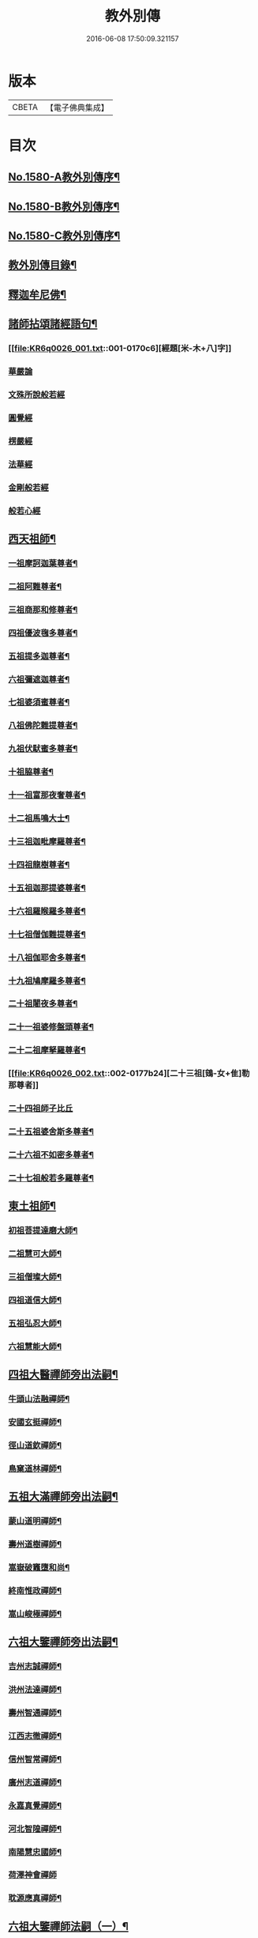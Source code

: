 #+TITLE: 教外別傳 
#+DATE: 2016-06-08 17:50:09.321157

* 版本
 |     CBETA|【電子佛典集成】|

* 目次
** [[file:KR6q0026_001.txt::001-0157a1][No.1580-A教外別傳序¶]]
** [[file:KR6q0026_001.txt::001-0157b1][No.1580-B教外別傳序¶]]
** [[file:KR6q0026_001.txt::001-0158a6][No.1580-C教外別傳序¶]]
** [[file:KR6q0026_001.txt::001-0158b15][教外別傳目錄¶]]
** [[file:KR6q0026_001.txt::001-0166c4][釋迦牟尼佛¶]]
** [[file:KR6q0026_001.txt::001-0170c6][諸師拈頌諸經語句¶]]
*** [[file:KR6q0026_001.txt::001-0170c6][經題[米-木+八]字]]
*** [[file:KR6q0026_001.txt::001-0170c7][華嚴論]]
*** [[file:KR6q0026_001.txt::001-0170c18][文殊所說般若經]]
*** [[file:KR6q0026_001.txt::001-0170c21][圓覺經]]
*** [[file:KR6q0026_001.txt::001-0171a9][楞嚴經]]
*** [[file:KR6q0026_001.txt::001-0171a21][法華經]]
*** [[file:KR6q0026_001.txt::001-0171b13][金剛般若經]]
*** [[file:KR6q0026_001.txt::001-0171b20][般若心經]]
** [[file:KR6q0026_002.txt::002-0171c4][西天祖師¶]]
*** [[file:KR6q0026_002.txt::002-0171c5][一祖摩訶迦葉尊者¶]]
*** [[file:KR6q0026_002.txt::002-0172a9][二祖阿難尊者¶]]
*** [[file:KR6q0026_002.txt::002-0172b9][三祖商那和修尊者¶]]
*** [[file:KR6q0026_002.txt::002-0172c4][四祖優波毱多尊者¶]]
*** [[file:KR6q0026_002.txt::002-0173a8][五祖提多迦尊者¶]]
*** [[file:KR6q0026_002.txt::002-0173a24][六祖彌遮迦尊者¶]]
*** [[file:KR6q0026_002.txt::002-0173b17][七祖婆須蜜尊者¶]]
*** [[file:KR6q0026_002.txt::002-0173c3][八祖佛陀難提尊者¶]]
*** [[file:KR6q0026_002.txt::002-0173c20][九祖伏䭾蜜多尊者¶]]
*** [[file:KR6q0026_002.txt::002-0174a4][十祖脇尊者¶]]
*** [[file:KR6q0026_002.txt::002-0174a16][十一祖富那夜奢尊者¶]]
*** [[file:KR6q0026_002.txt::002-0174b7][十二祖馬鳴大士¶]]
*** [[file:KR6q0026_002.txt::002-0174c3][十三祖迦毗摩羅尊者¶]]
*** [[file:KR6q0026_002.txt::002-0174c24][十四祖龍樹尊者¶]]
*** [[file:KR6q0026_002.txt::002-0175a19][十五祖迦那提婆尊者¶]]
*** [[file:KR6q0026_002.txt::002-0175b15][十六祖羅睺羅多尊者¶]]
*** [[file:KR6q0026_002.txt::002-0175c13][十七祖僧伽難提尊者¶]]
*** [[file:KR6q0026_002.txt::002-0176a14][十八祖伽耶舍多尊者¶]]
*** [[file:KR6q0026_002.txt::002-0176b3][十九祖鳩摩羅多尊者¶]]
*** [[file:KR6q0026_002.txt::002-0176b21][二十祖闍夜多尊者¶]]
*** [[file:KR6q0026_002.txt::002-0176c20][二十一祖婆修盤頭尊者¶]]
*** [[file:KR6q0026_002.txt::002-0177a19][二十二祖摩拏羅尊者¶]]
*** [[file:KR6q0026_002.txt::002-0177b24][二十三祖[鴳-女+隹]勒那尊者]]
*** [[file:KR6q0026_002.txt::002-0177c24][二十四祖師子比丘]]
*** [[file:KR6q0026_002.txt::002-0178b18][二十五祖婆舍斯多尊者¶]]
*** [[file:KR6q0026_002.txt::002-0179a13][二十六祖不如密多尊者¶]]
*** [[file:KR6q0026_002.txt::002-0179b13][二十七祖般若多羅尊者¶]]
** [[file:KR6q0026_003.txt::003-0180a4][東土祖師¶]]
*** [[file:KR6q0026_003.txt::003-0180a5][初祖菩提達磨大師¶]]
*** [[file:KR6q0026_003.txt::003-0183a14][二祖慧可大師¶]]
*** [[file:KR6q0026_003.txt::003-0183c12][三祖僧璨大師¶]]
*** [[file:KR6q0026_003.txt::003-0184b6][四祖道信大師¶]]
*** [[file:KR6q0026_003.txt::003-0184b21][五祖弘忍大師¶]]
*** [[file:KR6q0026_003.txt::003-0185a22][六祖慧能大師¶]]
** [[file:KR6q0026_004.txt::004-0186c12][四祖大醫禪師旁出法嗣¶]]
*** [[file:KR6q0026_004.txt::004-0186c13][牛頭山法融禪師¶]]
*** [[file:KR6q0026_004.txt::004-0187b11][安國玄挺禪師¶]]
*** [[file:KR6q0026_004.txt::004-0187b18][徑山道欽禪師¶]]
*** [[file:KR6q0026_004.txt::004-0187c20][鳥窠道林禪師¶]]
** [[file:KR6q0026_004.txt::004-0188a13][五祖大滿禪師旁出法嗣¶]]
*** [[file:KR6q0026_004.txt::004-0188a14][蒙山道明禪師¶]]
*** [[file:KR6q0026_004.txt::004-0188b10][壽州道樹禪師¶]]
*** [[file:KR6q0026_004.txt::004-0188b18][嵩嶽破竈墮和尚¶]]
*** [[file:KR6q0026_004.txt::004-0188c14][終南惟政禪師¶]]
*** [[file:KR6q0026_004.txt::004-0189a3][嵩山峻極禪師¶]]
** [[file:KR6q0026_004.txt::004-0189a13][六祖大鑒禪師旁出法嗣¶]]
*** [[file:KR6q0026_004.txt::004-0189a14][吉州志誠禪師¶]]
*** [[file:KR6q0026_004.txt::004-0189b7][洪州法達禪師¶]]
*** [[file:KR6q0026_004.txt::004-0189c13][壽州智通禪師¶]]
*** [[file:KR6q0026_004.txt::004-0190a7][江西志徹禪師¶]]
*** [[file:KR6q0026_004.txt::004-0190b14][信州智常禪師¶]]
*** [[file:KR6q0026_004.txt::004-0190c6][廣州志道禪師¶]]
*** [[file:KR6q0026_004.txt::004-0191a15][永嘉真覺禪師¶]]
*** [[file:KR6q0026_004.txt::004-0192c2][河北智隍禪師¶]]
*** [[file:KR6q0026_004.txt::004-0192c7][南陽慧忠國師¶]]
*** [[file:KR6q0026_004.txt::004-0193c24][荷澤神會禪師]]
*** [[file:KR6q0026_004.txt::004-0194a16][耽源應真禪師¶]]
** [[file:KR6q0026_005.txt::005-0194b13][六祖大鑒禪師法嗣（一）¶]]
*** [[file:KR6q0026_005.txt::005-0194b14][南嶽懷讓禪師¶]]
*** [[file:KR6q0026_005.txt::005-0195a10][南嶽下一世¶]]
**** [[file:KR6q0026_005.txt::005-0195a11][江西馬祖道一禪師¶]]
*** [[file:KR6q0026_005.txt::005-0196a11][南嶽下二世¶]]
**** [[file:KR6q0026_005.txt::005-0196a12][百丈懷海禪師¶]]
**** [[file:KR6q0026_005.txt::005-0197c2][南泉普願禪師¶]]
**** [[file:KR6q0026_005.txt::005-0200c12][鹽官齊安國師¶]]
**** [[file:KR6q0026_005.txt::005-0201b2][歸宗智常禪師¶]]
**** [[file:KR6q0026_005.txt::005-0201c15][大梅法常禪師¶]]
**** [[file:KR6q0026_005.txt::005-0202a11][五洩靈默禪師¶]]
**** [[file:KR6q0026_005.txt::005-0202a23][盤山寶積禪師¶]]
**** [[file:KR6q0026_005.txt::005-0202b15][麻谷寶徹禪師¶]]
**** [[file:KR6q0026_005.txt::005-0202b24][東寺如會禪師]]
**** [[file:KR6q0026_005.txt::005-0202c24][西堂智藏禪師¶]]
**** [[file:KR6q0026_005.txt::005-0203b13][章敬懷暉禪師¶]]
**** [[file:KR6q0026_005.txt::005-0203c9][大珠慧海禪師¶]]
**** [[file:KR6q0026_005.txt::005-0204a10][泐潭法會禪師¶]]
**** [[file:KR6q0026_005.txt::005-0204a16][杉山智堅禪師¶]]
**** [[file:KR6q0026_005.txt::005-0204b3][泐潭惟建禪師¶]]
**** [[file:KR6q0026_005.txt::005-0204b7][茗溪道行禪師¶]]
**** [[file:KR6q0026_005.txt::005-0204b12][石鞏慧藏禪師¶]]
**** [[file:KR6q0026_005.txt::005-0204c9][北蘭讓禪師¶]]
**** [[file:KR6q0026_005.txt::005-0204c14][南源道明禪師¶]]
**** [[file:KR6q0026_005.txt::005-0204c23][中邑洪恩禪師¶]]
**** [[file:KR6q0026_005.txt::005-0205a16][泐潭常興禪師¶]]
**** [[file:KR6q0026_005.txt::005-0205a20][汾州無業禪師¶]]
**** [[file:KR6q0026_005.txt::005-0205b15][鵝湖大義禪師¶]]
**** [[file:KR6q0026_005.txt::005-0205b21][伊闕自在禪師¶]]
**** [[file:KR6q0026_005.txt::005-0205c10][三角總印禪師¶]]
**** [[file:KR6q0026_005.txt::005-0205c18][魯祖寶雲禪師¶]]
**** [[file:KR6q0026_005.txt::005-0206a10][芙蓉太毓禪師¶]]
**** [[file:KR6q0026_005.txt::005-0206a24][紫玉道通禪師]]
**** [[file:KR6q0026_005.txt::005-0206b16][五臺隱峰禪師¶]]
**** [[file:KR6q0026_005.txt::005-0206c23][西園曇藏禪師¶]]
**** [[file:KR6q0026_005.txt::005-0207a5][楊岐甄叔禪師¶]]
**** [[file:KR6q0026_005.txt::005-0207a10][馬頭神藏禪師¶]]
**** [[file:KR6q0026_005.txt::005-0207a13][華林善覺禪師¶]]
**** [[file:KR6q0026_005.txt::005-0207a24][水塘和尚]]
**** [[file:KR6q0026_005.txt::005-0207b6][烏臼和尚¶]]
**** [[file:KR6q0026_005.txt::005-0207b17][古寺和尚¶]]
**** [[file:KR6q0026_005.txt::005-0207b23][石臼和尚¶]]
**** [[file:KR6q0026_005.txt::005-0207c5][本谿和尚¶]]
**** [[file:KR6q0026_005.txt::005-0207c11][石林和尚¶]]
**** [[file:KR6q0026_005.txt::005-0207c19][西山亮座主¶]]
**** [[file:KR6q0026_005.txt::005-0208a5][齊峯和尚¶]]
**** [[file:KR6q0026_005.txt::005-0208a19][大陽和尚¶]]
**** [[file:KR6q0026_005.txt::005-0208b3][百靈和尚¶]]
**** [[file:KR6q0026_005.txt::005-0208b14][金牛和尚¶]]
**** [[file:KR6q0026_005.txt::005-0208c5][乳源和尚¶]]
**** [[file:KR6q0026_005.txt::005-0208c13][松山和尚¶]]
**** [[file:KR6q0026_005.txt::005-0208c21][則川和尚¶]]
**** [[file:KR6q0026_005.txt::005-0209a10][打地和尚¶]]
**** [[file:KR6q0026_005.txt::005-0209a16][秀溪和尚¶]]
**** [[file:KR6q0026_005.txt::005-0209a23][[梇-王+(白-日+田)]樹和尚¶]]
**** [[file:KR6q0026_005.txt::005-0209b8][草堂和尚¶]]
**** [[file:KR6q0026_005.txt::005-0209b12][興平和尚¶]]
**** [[file:KR6q0026_005.txt::005-0209b21][逍遙和尚¶]]
**** [[file:KR6q0026_005.txt::005-0209c3][水潦和尚¶]]
**** [[file:KR6q0026_005.txt::005-0209c11][浮盃和尚¶]]
**** [[file:KR6q0026_005.txt::005-0210a6][龍山和尚¶]]
**** [[file:KR6q0026_005.txt::005-0210a22][龐蘊居士¶]]
*** [[file:KR6q0026_006.txt::006-0210c8][南嶽下三世¶]]
**** [[file:KR6q0026_006.txt::006-0210c9][黃檗希運禪師¶]]
**** [[file:KR6q0026_006.txt::006-0211c17][長慶大安禪師¶]]
**** [[file:KR6q0026_006.txt::006-0212a5][大慈寰中禪師¶]]
**** [[file:KR6q0026_006.txt::006-0212b12][平田普岸禪師¶]]
**** [[file:KR6q0026_006.txt::006-0212c3][石霜性空禪師¶]]
**** [[file:KR6q0026_006.txt::006-0212c10][古靈神贊禪師¶]]
**** [[file:KR6q0026_006.txt::006-0212c24][和安寺通禪師¶]]
**** [[file:KR6q0026_006.txt::006-0213a8][衛國院道禪師¶]]
**** [[file:KR6q0026_006.txt::006-0213a11][東山慧禪師¶]]
**** [[file:KR6q0026_006.txt::006-0213a21][清田和尚¶]]
**** [[file:KR6q0026_006.txt::006-0213b3][百丈涅槃和尚¶]]
**** [[file:KR6q0026_006.txt::006-0213b10][趙州從諗禪師¶]]
**** [[file:KR6q0026_006.txt::006-0217b21][長沙景岑禪師¶]]
**** [[file:KR6q0026_006.txt::006-0218b8][鄂州茱萸和尚¶]]
**** [[file:KR6q0026_006.txt::006-0218b22][子湖利蹤禪師¶]]
**** [[file:KR6q0026_006.txt::006-0218c18][雲際師祖禪師¶]]
**** [[file:KR6q0026_006.txt::006-0219a7][靈鷲閑禪師¶]]
**** [[file:KR6q0026_006.txt::006-0219a11][日子和尚¶]]
**** [[file:KR6q0026_006.txt::006-0219a16][蘇州西禪和尚¶]]
**** [[file:KR6q0026_006.txt::006-0219b4][陸亘大夫¶]]
**** [[file:KR6q0026_006.txt::006-0219b12][甘贄行者¶]]
**** [[file:KR6q0026_006.txt::006-0219b23][雙嶺玄真禪師¶]]
**** [[file:KR6q0026_006.txt::006-0219c4][芙蓉靈訓禪師¶]]
**** [[file:KR6q0026_006.txt::006-0219c12][高亭和尚¶]]
**** [[file:KR6q0026_006.txt::006-0219c17][五臺智通禪師¶]]
**** [[file:KR6q0026_006.txt::006-0219c24][普化和尚¶]]
**** [[file:KR6q0026_006.txt::006-0220b7][壽州良遂禪師¶]]
**** [[file:KR6q0026_006.txt::006-0220b18][薯山慧超禪師¶]]
**** [[file:KR6q0026_006.txt::006-0220b23][虔州處微禪師¶]]
**** [[file:KR6q0026_006.txt::006-0220c3][龜山智具禪師¶]]
**** [[file:KR6q0026_006.txt::006-0220c7][金州操禪師¶]]
**** [[file:KR6q0026_006.txt::006-0220c13][朗州古顧和尚¶]]
**** [[file:KR6q0026_006.txt::006-0220c21][上林戒靈禪師¶]]
**** [[file:KR6q0026_006.txt::006-0221a3][五臺祕魔巖和尚¶]]
**** [[file:KR6q0026_006.txt::006-0221a13][湖南祇林和尚¶]]
*** [[file:KR6q0026_006.txt::006-0221a19][南嶽下四世¶]]
**** [[file:KR6q0026_006.txt::006-0221a20][睦州陳尊宿¶]]
**** [[file:KR6q0026_006.txt::006-0222c11][千頃楚南禪師¶]]
**** [[file:KR6q0026_006.txt::006-0222c17][烏石靈觀禪師¶]]
**** [[file:KR6q0026_006.txt::006-0223a17][羅漢宗徹禪師¶]]
**** [[file:KR6q0026_006.txt::006-0223a21][相國裴休居士¶]]
**** [[file:KR6q0026_006.txt::006-0223b11][大隨法真禪師¶]]
**** [[file:KR6q0026_006.txt::006-0223c11][靈樹如敏禪師¶]]
**** [[file:KR6q0026_006.txt::006-0223c19][靈雲志勤禪師¶]]
**** [[file:KR6q0026_006.txt::006-0224b7][壽山師解禪師¶]]
**** [[file:KR6q0026_006.txt::006-0224b13][饒州嶤山和尚¶]]
**** [[file:KR6q0026_006.txt::006-0224b18][國歡文矩禪師¶]]
**** [[file:KR6q0026_006.txt::006-0224c3][台州浮江和尚¶]]
**** [[file:KR6q0026_006.txt::006-0224c6][文殊圓明禪師¶]]
**** [[file:KR6q0026_006.txt::006-0224c13][嚴陽善信尊者¶]]
**** [[file:KR6q0026_006.txt::006-0224c24][光孝慧覺禪師¶]]
**** [[file:KR6q0026_006.txt::006-0225a15][木陳從朗禪師¶]]
**** [[file:KR6q0026_006.txt::006-0225a18][杭州多福和尚¶]]
**** [[file:KR6q0026_006.txt::006-0225a22][益州西睦和尚¶]]
**** [[file:KR6q0026_006.txt::006-0225b2][雪竇常通禪師¶]]
**** [[file:KR6q0026_006.txt::006-0225b6][台州勝光和尚¶]]
**** [[file:KR6q0026_006.txt::006-0225b11][日容遠和尚¶]]
**** [[file:KR6q0026_006.txt::006-0225b19][襄州道吾和尚¶]]
**** [[file:KR6q0026_006.txt::006-0225c11][漳州羅漢和尚¶]]
**** [[file:KR6q0026_006.txt::006-0225c19][末山尼了然禪師¶]]
**** [[file:KR6q0026_006.txt::006-0226a8][金華俱胝和尚¶]]
*** [[file:KR6q0026_006.txt::006-0226b8][南嶽下五世¶]]
**** [[file:KR6q0026_006.txt::006-0226b9][陳操尚書¶]]
*** [[file:KR6q0026_007.txt::007-0226c4][南嶽下二世¶]]
**** [[file:KR6q0026_007.txt::007-0226c5][天王道悟禪師¶]]
*** [[file:KR6q0026_007.txt::007-0227b2][南嶽下三世¶]]
**** [[file:KR6q0026_007.txt::007-0227b3][龍潭祟信禪師¶]]
*** [[file:KR6q0026_007.txt::007-0227b18][南嶽下四世¶]]
**** [[file:KR6q0026_007.txt::007-0227b19][德山宣鑒禪師¶]]
*** [[file:KR6q0026_007.txt::007-0228c22][南嶽下五世¶]]
**** [[file:KR6q0026_007.txt::007-0228c23][巖頭全奯禪師¶]]
**** [[file:KR6q0026_007.txt::007-0230b8][雪峰義存禪師¶]]
**** [[file:KR6q0026_007.txt::007-0233a9][感潭資國禪師¶]]
**** [[file:KR6q0026_007.txt::007-0233a13][瑞龍慧恭禪師¶]]
**** [[file:KR6q0026_007.txt::007-0233a17][泉州瓦棺和尚¶]]
**** [[file:KR6q0026_007.txt::007-0233b3][高亭簡禪師¶]]
*** [[file:KR6q0026_007.txt::007-0233b9][南嶽下六世¶]]
**** [[file:KR6q0026_007.txt::007-0233b10][瑞巖師彥禪師¶]]
**** [[file:KR6q0026_007.txt::007-0233c8][羅山道閑禪師¶]]
**** [[file:KR6q0026_007.txt::007-0234a8][玄沙師備禪師¶]]
**** [[file:KR6q0026_007.txt::007-0236a20][長慶慧稜禪師¶]]
**** [[file:KR6q0026_007.txt::007-0237a12][保福從展禪師¶]]
**** [[file:KR6q0026_007.txt::007-0238a9][鼓山神晏國師¶]]
**** [[file:KR6q0026_007.txt::007-0238a24][龍華靈照禪師¶]]
**** [[file:KR6q0026_007.txt::007-0238b5][翠巖令參禪師¶]]
**** [[file:KR6q0026_007.txt::007-0238b17][鏡清道怤禪師¶]]
**** [[file:KR6q0026_007.txt::007-0239a15][安國弘[啗-口+王]禪師¶]]
**** [[file:KR6q0026_007.txt::007-0239b12][金輪可觀禪師¶]]
**** [[file:KR6q0026_007.txt::007-0239b20][長生皎然禪師¶]]
**** [[file:KR6q0026_007.txt::007-0239c14][鵝湖智孚禪師¶]]
**** [[file:KR6q0026_007.txt::007-0239c21][隆壽紹卿禪師¶]]
**** [[file:KR6q0026_007.txt::007-0239c24][雲葢歸本禪師]]
**** [[file:KR6q0026_007.txt::007-0240a4][洛京南院和尚¶]]
**** [[file:KR6q0026_007.txt::007-0240a8][龍興宗靖禪師¶]]
**** [[file:KR6q0026_007.txt::007-0240a14][越山師鼐禪師¶]]
**** [[file:KR6q0026_007.txt::007-0240a19][福清玄訥禪師¶]]
**** [[file:KR6q0026_007.txt::007-0240a22][夢筆和尚¶]]
**** [[file:KR6q0026_007.txt::007-0240b2][潮山延宗禪師¶]]
**** [[file:KR6q0026_007.txt::007-0240b6][太原孚上座¶]]
**** [[file:KR6q0026_007.txt::007-0241b9][南嶽惟勁禪師¶]]
*** [[file:KR6q0026_007.txt::007-0241b14][南嶽下七世¶]]
**** [[file:KR6q0026_007.txt::007-0241b15][黃龍誨機禪師¶]]
**** [[file:KR6q0026_007.txt::007-0241b24][明招德謙禪師¶]]
**** [[file:KR6q0026_007.txt::007-0242a6][西川定慧禪師¶]]
**** [[file:KR6q0026_007.txt::007-0242a18][天竺義澄禪師¶]]
**** [[file:KR6q0026_007.txt::007-0242a22][羅漢桂琛禪師¶]]
**** [[file:KR6q0026_007.txt::007-0242c8][安國慧球禪師¶]]
**** [[file:KR6q0026_007.txt::007-0242c24][大章契如庵主¶]]
**** [[file:KR6q0026_007.txt::007-0243a11][國清師靜上座¶]]
**** [[file:KR6q0026_007.txt::007-0243a17][招慶道[匚@于]禪師¶]]
**** [[file:KR6q0026_007.txt::007-0243a24][鷲嶺明遠禪師¶]]
**** [[file:KR6q0026_007.txt::007-0243b5][報慈光雲禪師¶]]
**** [[file:KR6q0026_007.txt::007-0243b15][廣嚴咸澤禪師¶]]
**** [[file:KR6q0026_007.txt::007-0243b20][新羅龜山和尚¶]]
**** [[file:KR6q0026_007.txt::007-0243b24][太傅王延彬居士]]
**** [[file:KR6q0026_007.txt::007-0243c17][報恩道熈禪師¶]]
**** [[file:KR6q0026_007.txt::007-0243c24][招慶省僜禪師¶]]
**** [[file:KR6q0026_007.txt::007-0244a5][天竺子儀禪師¶]]
**** [[file:KR6q0026_007.txt::007-0244a10][白雲智作禪師¶]]
**** [[file:KR6q0026_007.txt::007-0244a16][皷山智岳禪師¶]]
**** [[file:KR6q0026_007.txt::007-0244a23][報國照禪師¶]]
**** [[file:KR6q0026_007.txt::007-0244b5][資福智遠禪師¶]]
**** [[file:KR6q0026_007.txt::007-0244b9][烏巨儀晏禪師¶]]
**** [[file:KR6q0026_007.txt::007-0244c9][瑞峯志端禪師¶]]
**** [[file:KR6q0026_007.txt::007-0244c15][保福清豁禪師¶]]
*** [[file:KR6q0026_007.txt::007-0244c22][南嶽下八世¶]]
**** [[file:KR6q0026_007.txt::007-0244c23][嘉州黑水和尚¶]]
**** [[file:KR6q0026_007.txt::007-0245a3][呂巖真人¶]]
**** [[file:KR6q0026_007.txt::007-0245a18][清谿洪進禪師¶]]
**** [[file:KR6q0026_007.txt::007-0245b5][清涼休復禪師¶]]
**** [[file:KR6q0026_007.txt::007-0245b16][龍濟紹修禪師¶]]
**** [[file:KR6q0026_007.txt::007-0245c16][酒仙遇賢禪師¶]]
*** [[file:KR6q0026_007.txt::007-0246a11][南嶽下九世¶]]
**** [[file:KR6q0026_007.txt::007-0246a12][圓通緣德禪師¶]]
*** [[file:KR6q0026_008.txt::008-0246b4][南嶽下四世（臨濟宗）¶]]
**** [[file:KR6q0026_008.txt::008-0246b5][臨濟義玄禪師¶]]
*** [[file:KR6q0026_008.txt::008-0250a18][南嶽下五世（臨濟宗）¶]]
**** [[file:KR6q0026_008.txt::008-0250a19][興化存獎禪師¶]]
**** [[file:KR6q0026_008.txt::008-0251b14][寶壽沼禪師¶]]
**** [[file:KR6q0026_008.txt::008-0251c13][三聖慧然禪師¶]]
**** [[file:KR6q0026_008.txt::008-0252b11][魏府大覺和尚¶]]
**** [[file:KR6q0026_008.txt::008-0252b22][灌谿志閑禪師¶]]
**** [[file:KR6q0026_008.txt::008-0252c11][𣵠州紙衣和尚¶]]
**** [[file:KR6q0026_008.txt::008-0252c18][定州善崔禪師¶]]
**** [[file:KR6q0026_008.txt::008-0253a4][鎮州萬壽和尚¶]]
**** [[file:KR6q0026_008.txt::008-0253a11][幽州譚空和尚¶]]
**** [[file:KR6q0026_008.txt::008-0253a22][米倉和尚¶]]
**** [[file:KR6q0026_008.txt::008-0253b3][虎谿庵主¶]]
**** [[file:KR6q0026_008.txt::008-0253b7][定上座¶]]
**** [[file:KR6q0026_008.txt::008-0253c3][奯上座¶]]
*** [[file:KR6q0026_008.txt::008-0253c15][南嶽下六世（臨濟宗）¶]]
**** [[file:KR6q0026_008.txt::008-0253c16][南院慧顒禪師¶]]
**** [[file:KR6q0026_008.txt::008-0254b7][守廓侍者¶]]
**** [[file:KR6q0026_008.txt::008-0254c5][西院思明禪師¶]]
**** [[file:KR6q0026_008.txt::008-0254c18][寶壽和尚¶]]
**** [[file:KR6q0026_008.txt::008-0255a16][際上座¶]]
*** [[file:KR6q0026_008.txt::008-0255b4][南嶽下七世（臨濟宗）¶]]
**** [[file:KR6q0026_008.txt::008-0255b5][風穴延沼禪師¶]]
**** [[file:KR6q0026_008.txt::008-0256a18][頴橋安禪師¶]]
**** [[file:KR6q0026_008.txt::008-0256a22][興陽歸靜禪師¶]]
*** [[file:KR6q0026_008.txt::008-0256b2][南嶽下八世（臨濟宗）¶]]
**** [[file:KR6q0026_008.txt::008-0256b3][首山省念禪師¶]]
**** [[file:KR6q0026_008.txt::008-0256c6][廣慧真禪師¶]]
*** [[file:KR6q0026_008.txt::008-0256c10][南嶽下九世（臨濟宗）¶]]
**** [[file:KR6q0026_008.txt::008-0256c11][汾陽善昭禪師¶]]
**** [[file:KR6q0026_008.txt::008-0257b11][葉縣歸省禪師¶]]
**** [[file:KR6q0026_008.txt::008-0257c2][神鼎洪諲禪師¶]]
**** [[file:KR6q0026_008.txt::008-0257c16][谷隱蘊聰禪師¶]]
**** [[file:KR6q0026_008.txt::008-0258a6][廣慧元璉禪師¶]]
**** [[file:KR6q0026_008.txt::008-0258a22][三交智嵩禪師¶]]
**** [[file:KR6q0026_008.txt::008-0258b12][仁王處評禪師¶]]
**** [[file:KR6q0026_008.txt::008-0258b16][智門迥罕禪師¶]]
**** [[file:KR6q0026_008.txt::008-0258b21][鹿門慧昭山主¶]]
*** [[file:KR6q0026_008.txt::008-0258b24][南嶽下十世（臨濟宗）¶]]
**** [[file:KR6q0026_008.txt::008-0258b24][石霜楚圓禪師]]
**** [[file:KR6q0026_008.txt::008-0259c13][法華全舉禪師¶]]
**** [[file:KR6q0026_008.txt::008-0260a18][芭蕉谷泉禪師¶]]
**** [[file:KR6q0026_008.txt::008-0260b19][龍華曉愚禪師¶]]
**** [[file:KR6q0026_008.txt::008-0260b24][天聖皓泰禪師]]
**** [[file:KR6q0026_008.txt::008-0260c8][龍潭智圓禪師¶]]
**** [[file:KR6q0026_008.txt::008-0260c16][浮山法遠禪師¶]]
**** [[file:KR6q0026_008.txt::008-0261a11][金山曇頴禪師¶]]
**** [[file:KR6q0026_008.txt::008-0261b10][大乘德遵禪師¶]]
**** [[file:KR6q0026_008.txt::008-0261b16][永慶光普禪師¶]]
**** [[file:KR6q0026_008.txt::008-0261b21][駙馬李遵勗居士¶]]
**** [[file:KR6q0026_008.txt::008-0261c11][英公夏竦居士¶]]
**** [[file:KR6q0026_008.txt::008-0261c19][華嚴道隆禪師¶]]
**** [[file:KR6q0026_008.txt::008-0262a7][文公楊億居士¶]]
*** [[file:KR6q0026_009.txt::009-0262b15][南嶽下十一世（臨濟宗）¶]]
**** [[file:KR6q0026_009.txt::009-0262b16][楊岐方會禪師¶]]
**** [[file:KR6q0026_009.txt::009-0263a24][黃龍慧南禪師¶]]
**** [[file:KR6q0026_009.txt::009-0263c17][翠巖可真禪師¶]]
**** [[file:KR6q0026_009.txt::009-0264a8][蔣山贊元禪師¶]]
**** [[file:KR6q0026_009.txt::009-0264a14][靈隱德章禪師¶]]
**** [[file:KR6q0026_009.txt::009-0264b3][真如方禪師¶]]
**** [[file:KR6q0026_009.txt::009-0264b8][興教坦禪師¶]]
**** [[file:KR6q0026_009.txt::009-0264c2][歸宗可宣禪師¶]]
**** [[file:KR6q0026_009.txt::009-0264c17][長水子璿講師¶]]
**** [[file:KR6q0026_009.txt::009-0264c24][雲峯文悅禪師]]
**** [[file:KR6q0026_009.txt::009-0265a18][淨住居說禪師¶]]
**** [[file:KR6q0026_009.txt::009-0265b2][節使李端愿居士¶]]
**** [[file:KR6q0026_009.txt::009-0265b19][西余淨端禪師¶]]
*** [[file:KR6q0026_009.txt::009-0266a12][南嶽下十二世（臨濟宗）¶]]
**** [[file:KR6q0026_009.txt::009-0266a13][白雲守端禪師¶]]
**** [[file:KR6q0026_009.txt::009-0266a22][保寧仁勇禪師¶]]
**** [[file:KR6q0026_009.txt::009-0266b5][黃龍祖心禪師¶]]
**** [[file:KR6q0026_009.txt::009-0266b17][寶峯克文禪師¶]]
**** [[file:KR6q0026_009.txt::009-0266c18][黃檗惟勝禪師¶]]
**** [[file:KR6q0026_009.txt::009-0267a2][開元子琦禪師¶]]
**** [[file:KR6q0026_009.txt::009-0267a16][仰山行偉禪師¶]]
**** [[file:KR6q0026_009.txt::009-0267a21][雲葢守智禪師¶]]
**** [[file:KR6q0026_009.txt::009-0267b9][隆慶慶閑禪師¶]]
**** [[file:KR6q0026_009.txt::009-0267c16][泐潭洪英禪師¶]]
**** [[file:KR6q0026_009.txt::009-0267c22][雪峯道圓禪師¶]]
**** [[file:KR6q0026_009.txt::009-0268a5][穹窿智圓禪師¶]]
*** [[file:KR6q0026_009.txt::009-0268a9][南嶽下十三世（臨濟宗）¶]]
**** [[file:KR6q0026_009.txt::009-0268a10][五祖法演禪師¶]]
**** [[file:KR6q0026_009.txt::009-0268c9][提刑郭祥正居士¶]]
**** [[file:KR6q0026_009.txt::009-0269a22][黃龍悟新禪師¶]]
**** [[file:KR6q0026_009.txt::009-0269b11][黃龍惟清禪師¶]]
**** [[file:KR6q0026_009.txt::009-0269b20][泐潭善清禪師¶]]
**** [[file:KR6q0026_009.txt::009-0269c10][青原惟信禪師¶]]
**** [[file:KR6q0026_009.txt::009-0269c16][夾山曉純禪師¶]]
**** [[file:KR6q0026_009.txt::009-0269c21][保福本權禪師¶]]
**** [[file:KR6q0026_009.txt::009-0270a4][太史黃庭堅居士¶]]
**** [[file:KR6q0026_009.txt::009-0270a24][秘書吳恂居士]]
**** [[file:KR6q0026_009.txt::009-0270b8][褒親有瑞禪師¶]]
**** [[file:KR6q0026_009.txt::009-0270b14][萬杉紹慈禪師¶]]
**** [[file:KR6q0026_009.txt::009-0270b21][慧圓上座¶]]
**** [[file:KR6q0026_009.txt::009-0270c6][內翰蘇軾居士¶]]
**** [[file:KR6q0026_009.txt::009-0270c18][兜率從悅禪師¶]]
**** [[file:KR6q0026_009.txt::009-0271b8][法雲杲禪師¶]]
**** [[file:KR6q0026_009.txt::009-0271b18][泐潭文準禪師¶]]
**** [[file:KR6q0026_009.txt::009-0271c18][寶華普鑑禪師¶]]
**** [[file:KR6q0026_009.txt::009-0271c24][九峯希廣禪師¶]]
**** [[file:KR6q0026_009.txt::009-0272a7][清涼慧洪禪師¶]]
**** [[file:KR6q0026_009.txt::009-0272b4][石頭懷志庵主¶]]
**** [[file:KR6q0026_009.txt::009-0272b14][尊勝有朋講師¶]]
**** [[file:KR6q0026_009.txt::009-0272c2][泗洲用元禪師¶]]
**** [[file:KR6q0026_009.txt::009-0272c6][光孝慧蘭禪師¶]]
*** [[file:KR6q0026_009.txt::009-0272c14][南嶽下十四世（臨濟宗）¶]]
**** [[file:KR6q0026_009.txt::009-0272c15][昭覺克勤禪師¶]]
**** [[file:KR6q0026_009.txt::009-0273b12][太平慧懃禪師¶]]
**** [[file:KR6q0026_009.txt::009-0273c13][龍門清遠禪師¶]]
**** [[file:KR6q0026_009.txt::009-0274a14][開福道寧禪師¶]]
**** [[file:KR6q0026_009.txt::009-0274a21][大隨元靜禪師¶]]
**** [[file:KR6q0026_009.txt::009-0274c4][無為宗泰禪師¶]]
**** [[file:KR6q0026_009.txt::009-0274c17][五祖表自禪師¶]]
**** [[file:KR6q0026_009.txt::009-0275a3][九頂清素禪師¶]]
**** [[file:KR6q0026_009.txt::009-0275a15][元禮首座¶]]
**** [[file:KR6q0026_009.txt::009-0275a21][普融知藏¶]]
**** [[file:KR6q0026_009.txt::009-0275b3][法閦上座¶]]
**** [[file:KR6q0026_009.txt::009-0275b11][金陵俞道婆¶]]
**** [[file:KR6q0026_009.txt::009-0275c3][性空妙普庵主¶]]
**** [[file:KR6q0026_009.txt::009-0276a12][鍾山道隆首座¶]]
**** [[file:KR6q0026_009.txt::009-0276a17][空室智通道人¶]]
**** [[file:KR6q0026_009.txt::009-0276b14][上封本才禪師¶]]
**** [[file:KR6q0026_009.txt::009-0276c6][法輪應端禪師¶]]
**** [[file:KR6q0026_009.txt::009-0276c14][黃龍道震禪師¶]]
**** [[file:KR6q0026_009.txt::009-0276c23][萬年法一禪師¶]]
**** [[file:KR6q0026_009.txt::009-0277a8][天童普交禪師¶]]
**** [[file:KR6q0026_009.txt::009-0277a22][圓通道旻禪師¶]]
**** [[file:KR6q0026_009.txt::009-0277b10][二靈知和庵主¶]]
**** [[file:KR6q0026_009.txt::009-0277b23][慈氏瑞仙禪師¶]]
**** [[file:KR6q0026_009.txt::009-0277c12][丞相張商英居士¶]]
**** [[file:KR6q0026_009.txt::009-0278c5][西蜀鑾法師¶]]
**** [[file:KR6q0026_009.txt::009-0278c13][雲巖天遊禪師¶]]
**** [[file:KR6q0026_009.txt::009-0279a2][九僊法清禪師¶]]
**** [[file:KR6q0026_009.txt::009-0279a8][覺海法因庵主¶]]
**** [[file:KR6q0026_009.txt::009-0279a12][中巖蘊能禪師¶]]
**** [[file:KR6q0026_009.txt::009-0279b7][信相宗顯禪師¶]]
**** [[file:KR6q0026_009.txt::009-0279c7][淨因繼成禪師¶]]
**** [[file:KR6q0026_009.txt::009-0280a23][景淳知藏¶]]
**** [[file:KR6q0026_009.txt::009-0280b5][懷玉用宣首座¶]]
*** [[file:KR6q0026_010.txt::010-0280b15][南嶽下十五世（臨濟宗）¶]]
**** [[file:KR6q0026_010.txt::010-0280b16][徑山宗杲禪師¶]]
**** [[file:KR6q0026_010.txt::010-0281b21][虎丘紹隆禪師¶]]
**** [[file:KR6q0026_010.txt::010-0281c7][育王端裕禪師¶]]
**** [[file:KR6q0026_010.txt::010-0281c15][護國景元禪師¶]]
**** [[file:KR6q0026_010.txt::010-0281c22][南峯雲辯禪師¶]]
**** [[file:KR6q0026_010.txt::010-0282a5][靈隱慧遠禪師¶]]
**** [[file:KR6q0026_010.txt::010-0282a18][華藏安民禪師¶]]
**** [[file:KR6q0026_010.txt::010-0282b20][昭覺道元禪師¶]]
**** [[file:KR6q0026_010.txt::010-0282c7][中竺中仁禪師¶]]
**** [[file:KR6q0026_010.txt::010-0282c18][象耳袁覺禪師¶]]
**** [[file:KR6q0026_010.txt::010-0283a6][華嚴祖覺禪師¶]]
**** [[file:KR6q0026_010.txt::010-0283b3][明因曇玩禪師¶]]
**** [[file:KR6q0026_010.txt::010-0283b10][道祖首座¶]]
**** [[file:KR6q0026_010.txt::010-0283b17][宗振首座¶]]
**** [[file:KR6q0026_010.txt::010-0283b22][樞密徐俯居士¶]]
**** [[file:KR6q0026_010.txt::010-0283c14][郡王趙令衿居士¶]]
**** [[file:KR6q0026_010.txt::010-0284a2][侍郎李彌遜居士¶]]
**** [[file:KR6q0026_010.txt::010-0284a13][覺庵道人祖氏¶]]
**** [[file:KR6q0026_010.txt::010-0284a18][成都范縣君¶]]
**** [[file:KR6q0026_010.txt::010-0284a24][文殊心道禪師¶]]
**** [[file:KR6q0026_010.txt::010-0284b19][龍牙智才禪師¶]]
**** [[file:KR6q0026_010.txt::010-0284c8][何山守珣禪師¶]]
**** [[file:KR6q0026_010.txt::010-0285a2][祥符清海禪師¶]]
**** [[file:KR6q0026_010.txt::010-0285a6][龍翔士珪禪師¶]]
**** [[file:KR6q0026_010.txt::010-0285a13][雲居善悟禪師¶]]
**** [[file:KR6q0026_010.txt::010-0285a21][黃龍法忠禪師¶]]
**** [[file:KR6q0026_010.txt::010-0285b4][烏巨道行禪師¶]]
**** [[file:KR6q0026_010.txt::010-0285b8][白楊法順禪師¶]]
**** [[file:KR6q0026_010.txt::010-0285b15][雲居法如禪師¶]]
**** [[file:KR6q0026_010.txt::010-0285b24][歸宗正賢禪師¶]]
**** [[file:KR6q0026_010.txt::010-0285c7][道場明辯禪師¶]]
**** [[file:KR6q0026_010.txt::010-0285c20][世奇首座¶]]
**** [[file:KR6q0026_010.txt::010-0286a5][給事馮楫居士¶]]
**** [[file:KR6q0026_010.txt::010-0286b11][石頭自回禪師¶]]
**** [[file:KR6q0026_010.txt::010-0286b24][護聖居靜禪師¶]]
**** [[file:KR6q0026_010.txt::010-0286c7][劍門南修道者¶]]
**** [[file:KR6q0026_010.txt::010-0286c12][尚書莫將居士¶]]
**** [[file:KR6q0026_010.txt::010-0286c21][龍圖王蕭居士¶]]
**** [[file:KR6q0026_010.txt::010-0287a4][徑山智䇿禪師¶]]
**** [[file:KR6q0026_010.txt::010-0287a16][左丞范沖居士¶]]
**** [[file:KR6q0026_010.txt::010-0287a22][樞密吳居厚居士¶]]
**** [[file:KR6q0026_010.txt::010-0287b6][中丞盧航居士¶]]
**** [[file:KR6q0026_010.txt::010-0287b11][左司都貺居士¶]]
**** [[file:KR6q0026_010.txt::010-0287b19][冶父道川禪師¶]]
*** [[file:KR6q0026_010.txt::010-0287b23][南嶽下十六世（臨濟宗）¶]]
**** [[file:KR6q0026_010.txt::010-0287b24][教忠彌光禪師¶]]
**** [[file:KR6q0026_010.txt::010-0288a3][東林道顏禪師¶]]
**** [[file:KR6q0026_010.txt::010-0288a8][西禪鼎需禪師¶]]
**** [[file:KR6q0026_010.txt::010-0288b5][開善道謙禪師¶]]
**** [[file:KR6q0026_010.txt::010-0288b20][育王德光禪師¶]]
**** [[file:KR6q0026_010.txt::010-0288c8][玉泉曇懿禪師¶]]
**** [[file:KR6q0026_010.txt::010-0288c17][薦福悟本禪師¶]]
**** [[file:KR6q0026_010.txt::010-0289a5][育王遵璞禪師¶]]
**** [[file:KR6q0026_010.txt::010-0289a18][能仁祖元禪師¶]]
**** [[file:KR6q0026_010.txt::010-0289b2][蔣山善直禪師¶]]
**** [[file:KR6q0026_010.txt::010-0289b11][近禮侍者¶]]
**** [[file:KR6q0026_010.txt::010-0289b18][資壽尼妙總禪師¶]]
**** [[file:KR6q0026_010.txt::010-0289c14][侍郎張九成居士¶]]
**** [[file:KR6q0026_010.txt::010-0290b23][提刑吳偉明居士¶]]
**** [[file:KR6q0026_010.txt::010-0290c10][門司黃彥節居士¶]]
**** [[file:KR6q0026_010.txt::010-0290c16][天童曇華禪師¶]]
**** [[file:KR6q0026_010.txt::010-0290c24][淨慈師一禪師]]
**** [[file:KR6q0026_010.txt::010-0291a8][道場法全禪師¶]]
**** [[file:KR6q0026_010.txt::010-0291a14][慧通清旦禪師¶]]
**** [[file:KR6q0026_010.txt::010-0291a21][靈巖仲安師師¶]]
**** [[file:KR6q0026_010.txt::010-0291b23][國清行機禪師¶]]
**** [[file:KR6q0026_010.txt::010-0291c15][覺阿上人¶]]
**** [[file:KR6q0026_010.txt::010-0292a5][內翰曾開居士¶]]
**** [[file:KR6q0026_010.txt::010-0292a16][知府葛郯居士¶]]
**** [[file:KR6q0026_010.txt::010-0292b12][徑山寶印禪師¶]]
**** [[file:KR6q0026_010.txt::010-0292b23][楚安慧方禪師¶]]
**** [[file:KR6q0026_010.txt::010-0292c5][文殊思業禪師¶]]
**** [[file:KR6q0026_010.txt::010-0292c11][待制潘良貴居士¶]]
**** [[file:KR6q0026_010.txt::010-0292c19][無為守緣禪師¶]]
**** [[file:KR6q0026_010.txt::010-0292c24][雲居德昇禪師¶]]
**** [[file:KR6q0026_010.txt::010-0293a7][狼山慧溫禪師¶]]
**** [[file:KR6q0026_010.txt::010-0293a14][中際善能禪師¶]]
**** [[file:KR6q0026_010.txt::010-0293a18][雲居自圓禪師¶]]
**** [[file:KR6q0026_010.txt::010-0293b2][長蘆守仁禪師¶]]
**** [[file:KR6q0026_010.txt::010-0293b7][何山然首座¶]]
**** [[file:KR6q0026_010.txt::010-0293b11][東山吉禪師¶]]
*** [[file:KR6q0026_010.txt::010-0293b16][南嶽下十七世（臨濟宗）¶]]
**** [[file:KR6q0026_010.txt::010-0293b17][淨慈曇密禪師¶]]
**** [[file:KR6q0026_010.txt::010-0293b24][淨慈彥充禪師¶]]
**** [[file:KR6q0026_010.txt::010-0293c13][智者真慈禪師¶]]
**** [[file:KR6q0026_010.txt::010-0294a3][鼓山安永禪師¶]]
**** [[file:KR6q0026_010.txt::010-0294a8][劒門安分庵主¶]]
**** [[file:KR6q0026_010.txt::010-0294a14][吳十三道人¶]]
**** [[file:KR6q0026_010.txt::010-0294a21][天童咸傑禪師¶]]
**** [[file:KR6q0026_010.txt::010-0294a24][侍郎李浩居士]]
**** [[file:KR6q0026_010.txt::010-0294b10][華藏有權禪師¶]]
*** [[file:KR6q0026_011.txt::011-0294c4][南嶽下三世（溈仰宗）¶]]
**** [[file:KR6q0026_011.txt::011-0294c5][溈山靈祐禪師¶]]
*** [[file:KR6q0026_011.txt::011-0297b15][南嶽下四世（溈仰宗）¶]]
**** [[file:KR6q0026_011.txt::011-0297b16][仰山慧寂禪師¶]]
**** [[file:KR6q0026_011.txt::011-0300c10][香嚴智閑禪師¶]]
**** [[file:KR6q0026_011.txt::011-0301b9][徑山洪諲禪師¶]]
**** [[file:KR6q0026_011.txt::011-0301c10][定山神英禪師¶]]
**** [[file:KR6q0026_011.txt::011-0301c17][延慶法端禪師¶]]
**** [[file:KR6q0026_011.txt::011-0301c20][九峯慈慧禪師¶]]
**** [[file:KR6q0026_011.txt::011-0302a2][京兆府米和尚¶]]
**** [[file:KR6q0026_011.txt::011-0302a16][晉州霍山和尚¶]]
**** [[file:KR6q0026_011.txt::011-0302a22][元康和尚¶]]
**** [[file:KR6q0026_011.txt::011-0302b5][常侍王敬初居士¶]]
*** [[file:KR6q0026_011.txt::011-0302b16][南嶽下五世（溈仰宗）¶]]
**** [[file:KR6q0026_011.txt::011-0302b17][南塔光涌禪師¶]]
**** [[file:KR6q0026_011.txt::011-0302b24][霍山景通禪師]]
**** [[file:KR6q0026_011.txt::011-0302c15][無著文喜禪師¶]]
**** [[file:KR6q0026_011.txt::011-0303a24][洪州米嶺和尚¶]]
**** [[file:KR6q0026_011.txt::011-0303b4][雙峯古禪師¶]]
*** [[file:KR6q0026_011.txt::011-0303b16][南嶽下六世（溈仰宗）¶]]
**** [[file:KR6q0026_011.txt::011-0303b17][芭蕉慧清禪師¶]]
**** [[file:KR6q0026_011.txt::011-0303b24][清化全怤禪師¶]]
*** [[file:KR6q0026_011.txt::011-0303c5][南嶽下七世（溈仰宗）¶]]
**** [[file:KR6q0026_011.txt::011-0303c6][郢州繼徹禪師¶]]
*** [[file:KR6q0026_012.txt::012-0303c13][南嶽下六世（雲門宗）¶]]
**** [[file:KR6q0026_012.txt::012-0303c14][雲門文偃禪師¶]]
*** [[file:KR6q0026_012.txt::012-0306c2][南嶽下七世（雲門宗）¶]]
**** [[file:KR6q0026_012.txt::012-0306c3][巴陵顥鑒禪師¶]]
**** [[file:KR6q0026_012.txt::012-0306c19][雙泉師寬禪師¶]]
**** [[file:KR6q0026_012.txt::012-0307a7][香林澄遠禪師¶]]
**** [[file:KR6q0026_012.txt::012-0307a17][洞山守初禪師¶]]
**** [[file:KR6q0026_012.txt::012-0307b16][奉先深禪師¶]]
**** [[file:KR6q0026_012.txt::012-0307c9][洞山清稟禪師¶]]
**** [[file:KR6q0026_012.txt::012-0307c14][雲門朗上座¶]]
*** [[file:KR6q0026_012.txt::012-0307c21][南嶽下八世（雲門宗）¶]]
**** [[file:KR6q0026_012.txt::012-0307c22][韶州大歷和尚¶]]
**** [[file:KR6q0026_012.txt::012-0307c24][連州寶華和尚]]
**** [[file:KR6q0026_012.txt::012-0308a8][月華山月禪師¶]]
**** [[file:KR6q0026_012.txt::012-0308a12][泐潭靈澄散聖¶]]
**** [[file:KR6q0026_012.txt::012-0308a19][福嚴良雅禪師¶]]
**** [[file:KR6q0026_012.txt::012-0308b3][乾明睦禪師¶]]
**** [[file:KR6q0026_012.txt::012-0308b9][西峯雲豁禪師¶]]
*** [[file:KR6q0026_012.txt::012-0308b14][南嶽下九世（雲門宗）¶]]
**** [[file:KR6q0026_012.txt::012-0308b15][洞山曉聰禪師¶]]
**** [[file:KR6q0026_012.txt::012-0308c7][雪竇重顯禪師¶]]
**** [[file:KR6q0026_012.txt::012-0309a17][雲葢繼鵬禪師¶]]
**** [[file:KR6q0026_012.txt::012-0309a22][北禪智賢禪師¶]]
**** [[file:KR6q0026_012.txt::012-0309b9][開先善暹禪師¶]]
*** [[file:KR6q0026_012.txt::012-0309b15][南嶽下十世（雲門宗）¶]]
**** [[file:KR6q0026_012.txt::012-0309b16][雲居曉舜禪師¶]]
**** [[file:KR6q0026_012.txt::012-0309c9][佛日契嵩禪師¶]]
**** [[file:KR6q0026_012.txt::012-0309c18][太守許式¶]]
**** [[file:KR6q0026_012.txt::012-0309c24][育王懷璉禪師]]
**** [[file:KR6q0026_012.txt::012-0310a10][令滔首座¶]]
**** [[file:KR6q0026_012.txt::012-0310a17][玉泉承皓禪師¶]]
**** [[file:KR6q0026_012.txt::012-0310b5][天衣義懷禪師¶]]
**** [[file:KR6q0026_012.txt::012-0310c2][水月惠金典座¶]]
**** [[file:KR6q0026_012.txt::012-0310c7][法昌倚遇禪師¶]]
**** [[file:KR6q0026_012.txt::012-0311b23][雲居了元禪師¶]]
*** [[file:KR6q0026_012.txt::012-0311c14][南嶽下十一世（雲門宗）¶]]
**** [[file:KR6q0026_012.txt::012-0311c15][大梅法英禪師¶]]
**** [[file:KR6q0026_012.txt::012-0312a11][慧林圓照禪師¶]]
**** [[file:KR6q0026_012.txt::012-0312a24][法雲法秀禪師¶]]
**** [[file:KR6q0026_012.txt::012-0312b12][侍郎楊傑居士¶]]
**** [[file:KR6q0026_012.txt::012-0312b23][法明上座¶]]
**** [[file:KR6q0026_012.txt::012-0312c8][簽判劉經臣居士¶]]
*** [[file:KR6q0026_012.txt::012-0313a4][南嶽下十二世（雲門宗）¶]]
**** [[file:KR6q0026_012.txt::012-0313a5][清獻趙忭居士¶]]
*** [[file:KR6q0026_012.txt::012-0313a15][南嶽下十三世（雲門宗）¶]]
**** [[file:KR6q0026_012.txt::012-0313a16][寶林果昌禪師¶]]
**** [[file:KR6q0026_012.txt::012-0313a23][天竺從諫講師¶]]
**** [[file:KR6q0026_012.txt::012-0313b3][天台如庵主¶]]
**** [[file:KR6q0026_012.txt::012-0313b9][丞相富弼居士¶]]
**** [[file:KR6q0026_012.txt::012-0313b15][慧林懷深禪師¶]]
**** [[file:KR6q0026_012.txt::012-0313c3][萬壽如璝禪師¶]]
**** [[file:KR6q0026_012.txt::012-0313c7][廣福惟尚禪師¶]]
**** [[file:KR6q0026_012.txt::012-0313c16][衛州王大夫¶]]
*** [[file:KR6q0026_013.txt::013-0314a4][南嶽下八世（法眼宗）¶]]
**** [[file:KR6q0026_013.txt::013-0314a5][清涼文益禪師¶]]
*** [[file:KR6q0026_013.txt::013-0315a2][南嶽下九世（法眼宗）¶]]
**** [[file:KR6q0026_013.txt::013-0315a3][天台德韶國師¶]]
**** [[file:KR6q0026_013.txt::013-0315b17][清涼泰欽禪師¶]]
**** [[file:KR6q0026_013.txt::013-0315c6][靈隱清聳禪師¶]]
**** [[file:KR6q0026_013.txt::013-0315c10][百丈道恒禪師¶]]
**** [[file:KR6q0026_013.txt::013-0315c14][永明道潛禪師¶]]
**** [[file:KR6q0026_013.txt::013-0316a2][報恩慧明禪師¶]]
**** [[file:KR6q0026_013.txt::013-0316a24][雲居清錫禪師]]
**** [[file:KR6q0026_013.txt::013-0316b6][羅漢智依禪師¶]]
**** [[file:KR6q0026_013.txt::013-0316b14][報慈文遂禪師¶]]
**** [[file:KR6q0026_013.txt::013-0316b21][報恩玄則禪師¶]]
**** [[file:KR6q0026_013.txt::013-0316c12][歸宗䇿真禪師¶]]
**** [[file:KR6q0026_013.txt::013-0316c18][古賢謹禪師¶]]
*** [[file:KR6q0026_013.txt::013-0316c23][南嶽下十世（法眼宗）¶]]
**** [[file:KR6q0026_013.txt::013-0316c24][永明延壽禪師¶]]
**** [[file:KR6q0026_013.txt::013-0317a9][廣平守威禪師¶]]
**** [[file:KR6q0026_013.txt::013-0317a13][五雲志逢禪師¶]]
**** [[file:KR6q0026_013.txt::013-0317a24][智者全肯禪師]]
**** [[file:KR6q0026_013.txt::013-0317b4][瑞鹿遇安禪師¶]]
**** [[file:KR6q0026_013.txt::013-0317b10][瑞鹿本先禪師¶]]
**** [[file:KR6q0026_013.txt::013-0317b16][興教洪壽禪師¶]]
**** [[file:KR6q0026_013.txt::013-0317b20][雲居道齊禪師¶]]
**** [[file:KR6q0026_013.txt::013-0317c3][千光瓌省禪師¶]]
*** [[file:KR6q0026_013.txt::013-0317c9][南嶽下十一世（法眼宗）¶]]
**** [[file:KR6q0026_013.txt::013-0317c10][瑞巖義海禪師¶]]
**** [[file:KR6q0026_013.txt::013-0317c14][淨土惟正禪師¶]]
** [[file:KR6q0026_014.txt::014-0318a7][六祖大鑒禪師法嗣（二）¶]]
*** [[file:KR6q0026_014.txt::014-0318a8][青原行思禪師¶]]
*** [[file:KR6q0026_014.txt::014-0318c10][青原下一世（法眼宗）¶]]
**** [[file:KR6q0026_014.txt::014-0318c11][石頭希遷禪師¶]]
*** [[file:KR6q0026_014.txt::014-0319a24][青原下二世（法眼宗）¶]]
**** [[file:KR6q0026_014.txt::014-0319a24][藥山惟儼禪師]]
**** [[file:KR6q0026_014.txt::014-0321a19][丹霞天然禪師¶]]
**** [[file:KR6q0026_014.txt::014-0322a21][潭州大川禪師¶]]
**** [[file:KR6q0026_014.txt::014-0322b6][大顛寶通禪師¶]]
**** [[file:KR6q0026_014.txt::014-0322c9][長髭曠禪師¶]]
**** [[file:KR6q0026_014.txt::014-0323a10][京兆尸利禪師¶]]
**** [[file:KR6q0026_014.txt::014-0323a14][招提慧朗禪師¶]]
**** [[file:KR6q0026_014.txt::014-0323a23][興國振朗禪師¶]]
**** [[file:KR6q0026_014.txt::014-0323b3][法門佛陀禪師¶]]
**** [[file:KR6q0026_014.txt::014-0323b7][大同濟禪師¶]]
*** [[file:KR6q0026_014.txt::014-0323b23][青原下三世（法眼宗）¶]]
**** [[file:KR6q0026_014.txt::014-0323b24][道吾宗智禪師¶]]
**** [[file:KR6q0026_014.txt::014-0324b7][雲巖曇晟禪師¶]]
**** [[file:KR6q0026_014.txt::014-0325a17][船子德誠禪師¶]]
**** [[file:KR6q0026_014.txt::014-0325c6][[梇-王+(白-日+田)]樹慧省禪師¶]]
**** [[file:KR6q0026_014.txt::014-0325c11][百巖明哲禪師¶]]
**** [[file:KR6q0026_014.txt::014-0326a5][澧州高沙彌¶]]
**** [[file:KR6q0026_014.txt::014-0326b5][翠微無學禪師¶]]
**** [[file:KR6q0026_014.txt::014-0326b19][仙天禪師¶]]
**** [[file:KR6q0026_014.txt::014-0326c5][三平義忠禪師¶]]
**** [[file:KR6q0026_014.txt::014-0326c22][石室善道禪師¶]]
*** [[file:KR6q0026_014.txt::014-0327b6][青原下四世（法眼宗）¶]]
**** [[file:KR6q0026_014.txt::014-0327b7][石霜慶諸禪師¶]]
**** [[file:KR6q0026_014.txt::014-0328a8][漸源仲興禪師¶]]
**** [[file:KR6q0026_014.txt::014-0328c4][杏山鑒洪禪師¶]]
**** [[file:KR6q0026_014.txt::014-0328c8][神山僧密禪師¶]]
**** [[file:KR6q0026_014.txt::014-0329a7][夾山善會禪師¶]]
**** [[file:KR6q0026_014.txt::014-0329c6][清平令遵禪師¶]]
**** [[file:KR6q0026_014.txt::014-0329c19][投子大同禪師¶]]
**** [[file:KR6q0026_014.txt::014-0330b10][白雲山約禪師¶]]
**** [[file:KR6q0026_014.txt::014-0330b14][歙州茂源禪師¶]]
*** [[file:KR6q0026_014.txt::014-0330b19][青原下五世（法眼宗）¶]]
**** [[file:KR6q0026_014.txt::014-0330b20][大光居誨禪師¶]]
**** [[file:KR6q0026_014.txt::014-0330c4][九峯道虔禪師¶]]
**** [[file:KR6q0026_014.txt::014-0330c24][涌泉景欣禪師¶]]
**** [[file:KR6q0026_014.txt::014-0331a8][雲葢志元禪師¶]]
**** [[file:KR6q0026_014.txt::014-0331b5][覆船洪薦禪師¶]]
**** [[file:KR6q0026_014.txt::014-0331b14][鳳翔石柱禪師¶]]
**** [[file:KR6q0026_014.txt::014-0331b24][龍湖普聞禪師]]
**** [[file:KR6q0026_014.txt::014-0331c8][張拙秀才¶]]
**** [[file:KR6q0026_014.txt::014-0331c15][洛浦元安禪師¶]]
**** [[file:KR6q0026_014.txt::014-0332c2][黃山月輪禪師¶]]
**** [[file:KR6q0026_014.txt::014-0332c15][韶山寰普禪師¶]]
**** [[file:KR6q0026_014.txt::014-0333a20][太原海湖禪師¶]]
**** [[file:KR6q0026_014.txt::014-0333a24][三角令珪禪師]]
**** [[file:KR6q0026_014.txt::014-0333b6][投子感溫禪師¶]]
**** [[file:KR6q0026_014.txt::014-0333b10][觀音巖俊禪師¶]]
*** [[file:KR6q0026_014.txt::014-0333b17][青原下六世（法眼宗）¶]]
**** [[file:KR6q0026_014.txt::014-0333b18][禾山無殷禪師¶]]
**** [[file:KR6q0026_014.txt::014-0333b24][六通院紹禪師]]
**** [[file:KR6q0026_014.txt::014-0333c4][青峯傳楚禪師¶]]
**** [[file:KR6q0026_014.txt::014-0333c13][永安善靜禪師¶]]
**** [[file:KR6q0026_014.txt::014-0333c24][洞谿戒定禪師]]
**** [[file:KR6q0026_014.txt::014-0334a5][木平善道禪師¶]]
**** [[file:KR6q0026_014.txt::014-0334a17][郢州桐泉禪師¶]]
*** [[file:KR6q0026_015.txt::015-0334b4][青原下四世（曹洞宗）¶]]
**** [[file:KR6q0026_015.txt::015-0334b5][洞山良价禪師¶]]
*** [[file:KR6q0026_015.txt::015-0337a15][青原下五世（曹洞宗）¶]]
**** [[file:KR6q0026_015.txt::015-0337a16][曹山本寂禪師¶]]
**** [[file:KR6q0026_015.txt::015-0338b17][雲居道膺禪師¶]]
**** [[file:KR6q0026_015.txt::015-0339b23][疎山匡仁禪師¶]]
**** [[file:KR6q0026_015.txt::015-0340c16][青林師䖍禪師¶]]
**** [[file:KR6q0026_015.txt::015-0341a12][白水本仁禪師¶]]
**** [[file:KR6q0026_015.txt::015-0341b14][白馬遁儒禪師¶]]
**** [[file:KR6q0026_015.txt::015-0341b18][龍牙居遁禪師¶]]
**** [[file:KR6q0026_015.txt::015-0342a6][華嚴休靜禪師¶]]
**** [[file:KR6q0026_015.txt::015-0342b9][北院通禪師¶]]
**** [[file:KR6q0026_015.txt::015-0342b20][洞山道全禪師¶]]
**** [[file:KR6q0026_015.txt::015-0342b24][京兆蜆子和尚]]
**** [[file:KR6q0026_015.txt::015-0342c9][幽棲道幽禪師¶]]
**** [[file:KR6q0026_015.txt::015-0342c13][越州乾峯和尚¶]]
**** [[file:KR6q0026_015.txt::015-0343a21][欽山文𨗉禪師¶]]
*** [[file:KR6q0026_015.txt::015-0343c22][青原下六世（曹洞宗）¶]]
**** [[file:KR6q0026_015.txt::015-0343c23][洞山道延禪師¶]]
**** [[file:KR6q0026_015.txt::015-0344a3][金峰從志禪師¶]]
**** [[file:KR6q0026_015.txt::015-0344a24][曹山慧霞禪師¶]]
**** [[file:KR6q0026_015.txt::015-0344b5][曹山智炬禪師¶]]
**** [[file:KR6q0026_015.txt::015-0344b9][嵆山章禪師¶]]
**** [[file:KR6q0026_015.txt::015-0344b15][佛日本空禪師¶]]
**** [[file:KR6q0026_015.txt::015-0344c24][朱谿謙禪師]]
**** [[file:KR6q0026_015.txt::015-0345a8][靈泉歸仁禪師¶]]
**** [[file:KR6q0026_015.txt::015-0345a13][踈山證禪師¶]]
**** [[file:KR6q0026_015.txt::015-0345a19][黃檗慧禪師¶]]
**** [[file:KR6q0026_015.txt::015-0345b9][石門獻蘊禪師¶]]
**** [[file:KR6q0026_015.txt::015-0345c3][紫陵匡一禪師¶]]
**** [[file:KR6q0026_015.txt::015-0345c8][京兆香城和尚¶]]
*** [[file:KR6q0026_015.txt::015-0345c11][青原下七世（曹洞宗）¶]]
**** [[file:KR6q0026_015.txt::015-0345c12][上藍院慶禪師¶]]
**** [[file:KR6q0026_015.txt::015-0345c16][同安慧敏禪師¶]]
**** [[file:KR6q0026_015.txt::015-0345c20][天池智隆禪師¶]]
**** [[file:KR6q0026_015.txt::015-0345c24][龜洋慧忠禪師¶]]
**** [[file:KR6q0026_015.txt::015-0346a7][同安志禪師¶]]
**** [[file:KR6q0026_015.txt::015-0346a12][大陽慧竪禪師¶]]
**** [[file:KR6q0026_015.txt::015-0346a16][廣德義禪師¶]]
**** [[file:KR6q0026_015.txt::015-0346a22][紫陵微禪師¶]]
*** [[file:KR6q0026_015.txt::015-0346b2][青原下八世（曹洞宗）¶]]
**** [[file:KR6q0026_015.txt::015-0346b3][梁山緣觀禪師¶]]
**** [[file:KR6q0026_015.txt::015-0346b15][雲頂德敷禪師¶]]
**** [[file:KR6q0026_015.txt::015-0346b19][石門紹遠禪師¶]]
**** [[file:KR6q0026_015.txt::015-0346b24][石門筠首座]]
*** [[file:KR6q0026_015.txt::015-0346c7][青原下九世（曹洞宗）¶]]
**** [[file:KR6q0026_015.txt::015-0346c8][大陽警玄禪師¶]]
*** [[file:KR6q0026_015.txt::015-0346c20][青原下十世（曹洞宗）¶]]
**** [[file:KR6q0026_015.txt::015-0346c21][投子義青禪師¶]]
**** [[file:KR6q0026_015.txt::015-0347a21][興陽清剖禪師¶]]
**** [[file:KR6q0026_015.txt::015-0347b8][福嚴審承禪師¶]]
**** [[file:KR6q0026_015.txt::015-0347b18][羅浮顯如禪師¶]]
**** [[file:KR6q0026_015.txt::015-0347c2][白馬歸喜禪師¶]]
*** [[file:KR6q0026_015.txt::015-0347c6][青原下十一世（曹洞宗）¶]]
**** [[file:KR6q0026_015.txt::015-0347c7][芙蓉道楷禪師¶]]
*** [[file:KR6q0026_015.txt::015-0348a2][青原下十二世（曹洞宗）¶]]
**** [[file:KR6q0026_015.txt::015-0348a3][寶峯惟照禪師¶]]
**** [[file:KR6q0026_015.txt::015-0348a14][鹿門法燈禪師¶]]
*** [[file:KR6q0026_015.txt::015-0348a19][青原下十三世（曹洞宗）¶]]
**** [[file:KR6q0026_015.txt::015-0348a20][長蘆清了禪師¶]]
**** [[file:KR6q0026_015.txt::015-0348b6][天童正覺禪師¶]]
**** [[file:KR6q0026_015.txt::015-0348b20][圓通德止禪師¶]]
**** [[file:KR6q0026_015.txt::015-0348c6][華藥智朋禪師¶]]
**** [[file:KR6q0026_015.txt::015-0348c17][青原齊禪師¶]]
**** [[file:KR6q0026_015.txt::015-0348c24][尼佛通禪師]]
*** [[file:KR6q0026_015.txt::015-0349a6][青原下十四世（曹洞宗）¶]]
**** [[file:KR6q0026_015.txt::015-0349a7][雪竇嗣宗禪師¶]]
**** [[file:KR6q0026_015.txt::015-0349a11][善權法智禪師¶]]
**** [[file:KR6q0026_015.txt::015-0349a15][淨慈慧暉禪師¶]]
**** [[file:KR6q0026_015.txt::015-0349a24][瑞巖法恭禪師¶]]
**** [[file:KR6q0026_015.txt::015-0349b4][吉祥元實禪師¶]]
**** [[file:KR6q0026_015.txt::015-0349b14][投子道宣禪師¶]]
*** [[file:KR6q0026_015.txt::015-0349b19][青原下十五世（曹洞宗）¶]]
**** [[file:KR6q0026_015.txt::015-0349b20][雪竇智鑒禪師¶]]
** [[file:KR6q0026_016.txt::016-0349c4][過去六佛¶]]
*** [[file:KR6q0026_016.txt::016-0349c5][毗婆尸佛¶]]
*** [[file:KR6q0026_016.txt::016-0349c8][尸棄佛¶]]
*** [[file:KR6q0026_016.txt::016-0349c11][毗舍浮佛¶]]
*** [[file:KR6q0026_016.txt::016-0349c14][拘留孫佛¶]]
*** [[file:KR6q0026_016.txt::016-0349c17][拘那含牟尼佛¶]]
*** [[file:KR6q0026_016.txt::016-0349c20][迦葉佛¶]]
** [[file:KR6q0026_016.txt::016-0350a2][西天東土應化聖賢¶]]
*** [[file:KR6q0026_016.txt::016-0350a3][文殊菩薩¶]]
*** [[file:KR6q0026_016.txt::016-0350a17][天親菩薩¶]]
*** [[file:KR6q0026_016.txt::016-0350a23][維摩大士¶]]
*** [[file:KR6q0026_016.txt::016-0350b12][善財童子¶]]
*** [[file:KR6q0026_016.txt::016-0350b21][須菩提尊者¶]]
*** [[file:KR6q0026_016.txt::016-0350c9][舍利弗尊者¶]]
*** [[file:KR6q0026_016.txt::016-0351a6][殃崛摩羅尊者¶]]
*** [[file:KR6q0026_016.txt::016-0351a13][賓頭盧尊者¶]]
*** [[file:KR6q0026_016.txt::016-0351b3][障蔽魔王¶]]
*** [[file:KR6q0026_016.txt::016-0351b12][那叱太子¶]]
*** [[file:KR6q0026_016.txt::016-0351b15][秦跋陁禪師¶]]
*** [[file:KR6q0026_016.txt::016-0351b22][寶誌禪師¶]]
*** [[file:KR6q0026_016.txt::016-0352a21][善慧大士¶]]
*** [[file:KR6q0026_016.txt::016-0353a4][南嶽慧思禪師¶]]
*** [[file:KR6q0026_016.txt::016-0353a11][天台智者禪師¶]]
*** [[file:KR6q0026_016.txt::016-0353a17][泗州僧伽大聖¶]]
*** [[file:KR6q0026_016.txt::016-0353a20][天台豐干禪師¶]]
*** [[file:KR6q0026_016.txt::016-0353b6][天台寒山子¶]]
*** [[file:KR6q0026_016.txt::016-0353b17][天台拾得子¶]]
*** [[file:KR6q0026_016.txt::016-0353c2][明州布袋和尚¶]]
*** [[file:KR6q0026_016.txt::016-0353c23][法華志言大士¶]]
*** [[file:KR6q0026_016.txt::016-0354a9][扣冰澡先古佛¶]]
*** [[file:KR6q0026_016.txt::016-0354b2][千歲寶掌和尚¶]]
*** [[file:KR6q0026_016.txt::016-0354c4][法順大師¶]]
** [[file:KR6q0026_016.txt::016-0354c9][未詳法嗣¶]]
*** [[file:KR6q0026_016.txt::016-0354c10][實性大師¶]]
*** [[file:KR6q0026_016.txt::016-0354c14][茶陵郁山主¶]]
*** [[file:KR6q0026_016.txt::016-0354c22][僧肇法師¶]]
*** [[file:KR6q0026_016.txt::016-0355a2][禪月貫休禪師¶]]
*** [[file:KR6q0026_016.txt::016-0355a6][先淨照禪師¶]]
*** [[file:KR6q0026_016.txt::016-0355a10][公期和尚¶]]
*** [[file:KR6q0026_016.txt::016-0355a15][唐朝因禪師¶]]
*** [[file:KR6q0026_016.txt::016-0355a18][法海立禪師¶]]
*** [[file:KR6q0026_016.txt::016-0355b5][樓子和尚¶]]
*** [[file:KR6q0026_016.txt::016-0355b9][神照本如法師¶]]
*** [[file:KR6q0026_016.txt::016-0355b13][上竺證悟法師¶]]
*** [[file:KR6q0026_016.txt::016-0355c8][淨居尼玄機¶]]
*** [[file:KR6q0026_016.txt::016-0355c17][亡名老宿¶]]
*** [[file:KR6q0026_016.txt::016-0357a4][亡名宰官¶]]
*** [[file:KR6q0026_016.txt::016-0357a23][亡名行者¶]]
*** [[file:KR6q0026_016.txt::016-0357b19][亡名道婆¶]]
** [[file:KR6q0026_016.txt::016-0357c14][宋世玉音¶]]
*** [[file:KR6q0026_016.txt::016-0357c15][宋太宗皇帝¶]]
*** [[file:KR6q0026_016.txt::016-0358a8][徽宗皇帝¶]]
*** [[file:KR6q0026_016.txt::016-0358a21][孝宗皇帝¶]]

* 卷
[[file:KR6q0026_001.txt][教外別傳 1]]
[[file:KR6q0026_002.txt][教外別傳 2]]
[[file:KR6q0026_003.txt][教外別傳 3]]
[[file:KR6q0026_004.txt][教外別傳 4]]
[[file:KR6q0026_005.txt][教外別傳 5]]
[[file:KR6q0026_006.txt][教外別傳 6]]
[[file:KR6q0026_007.txt][教外別傳 7]]
[[file:KR6q0026_008.txt][教外別傳 8]]
[[file:KR6q0026_009.txt][教外別傳 9]]
[[file:KR6q0026_010.txt][教外別傳 10]]
[[file:KR6q0026_011.txt][教外別傳 11]]
[[file:KR6q0026_012.txt][教外別傳 12]]
[[file:KR6q0026_013.txt][教外別傳 13]]
[[file:KR6q0026_014.txt][教外別傳 14]]
[[file:KR6q0026_015.txt][教外別傳 15]]
[[file:KR6q0026_016.txt][教外別傳 16]]

